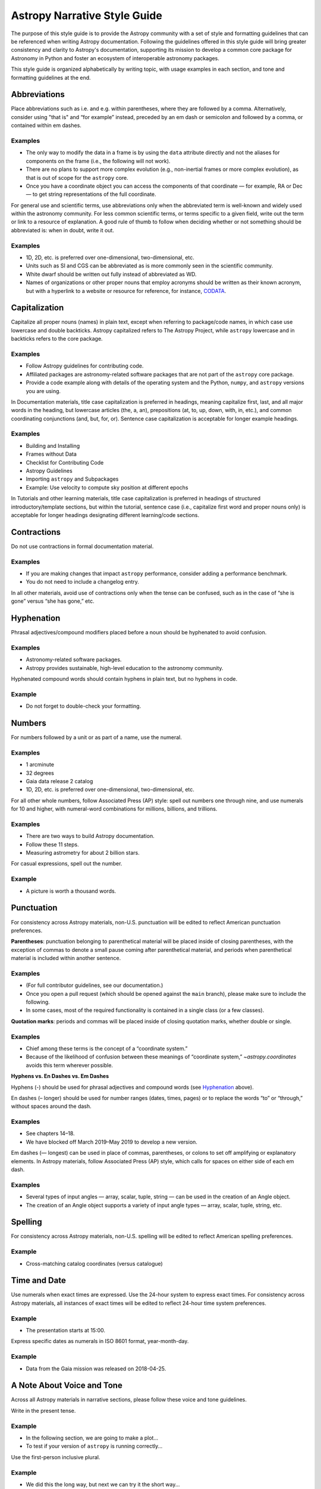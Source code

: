 .. _astropy-style-guide:

*****************************
Astropy Narrative Style Guide
*****************************

The purpose of this style guide is to provide the Astropy community with a set
of style and formatting guidelines that can be referenced when writing Astropy
documentation. Following the guidelines offered in this style guide will bring
greater consistency and clarity to Astropy's documentation, supporting its
mission to develop a common core package for Astronomy in Python and foster an
ecosystem of interoperable astronomy packages.

This style guide is organized alphabetically by writing topic, with usage
examples in each section, and tone and formatting guidelines at the end.

Abbreviations
=============

Place abbreviations such as i.e. and e.g. within parentheses, where they are
followed by a comma. Alternatively, consider using "that is" and “for example”
instead, preceded by an em dash or semicolon and followed by a comma, or
contained within em dashes.

Examples
--------
* The only way to modify the data in a frame is by using the ``data`` attribute
  directly and not the aliases for components on the frame (i.e., the following
  will not work).
* There are no plans to support more complex evolution (e.g., non-inertial
  frames or more complex evolution), as that is out of scope for the ``astropy``
  core.
* Once you have a coordinate object you can access the components of that
  coordinate — for example, RA or Dec — to get string representations of the
  full coordinate.

For general use and scientific terms, use abbreviations only when the
abbreviated term is well-known and widely used within the astronomy community.
For less common scientific terms, or terms specific to a given field, write out
the term or link to a resource of explanation. A good rule of thumb to follow
when deciding whether or not something should be abbreviated is: when in doubt,
write it out.

Examples
--------
* 1D, 2D, etc. is preferred over one-dimensional, two-dimensional, etc.
* Units such as SI and CGS can be abbreviated as is more commonly seen in the
  scientific community.
* White dwarf should be written out fully instead of abbreviated as WD.
* Names of organizations or other proper nouns that employ acronyms should be
  written as their known acronym, but with a hyperlink to a website or resource
  for reference, for instance, `CODATA <https://codata.org/>`_.

Capitalization
==============

Capitalize all proper nouns (names) in plain text, except when referring to
package/code names, in which case use lowercase and double backticks. Astropy
capitalized refers to The Astropy Project, while ``astropy`` lowercase and in
backticks refers to the core package.

Examples
--------
* Follow Astropy guidelines for contributing code.
* Affiliated packages are astronomy-related software packages that are not part
  of the ``astropy`` core package.
* Provide a code example along with details of the operating system and the
  Python, ``numpy``, and ``astropy`` versions you are using.

In Documentation materials, title case capitalization is preferred in headings,
meaning capitalize first, last, and all major words in the heading, but
lowercase articles (the, a, an), prepositions (at, to, up, down, with, in,
etc.), and common coordinating conjunctions (and, but, for, or). Sentence case
capitalization is acceptable for longer example headings.

Examples
--------
* Building and Installing
* Frames without Data
* Checklist for Contributing Code
* Astropy Guidelines
* Importing ``astropy`` and Subpackages
* Example: Use velocity to compute sky position at different epochs

In Tutorials and other learning materials, title case capitalization is
preferred in headings of structured introductory/template sections, but within
the tutorial, sentence case (i.e., capitalize first word and proper nouns only)
is acceptable for longer headings designating different learning/code sections.

Contractions
============

Do not use contractions in formal documentation material.

Examples
--------
* If you are making changes that impact ``astropy`` performance, consider adding
  a performance benchmark.
* You do not need to include a changelog entry.

In all other materials, avoid use of contractions only when the tense can be
confused, such as in the case of “she is gone” versus “she has gone,” etc.

.. _Hyphenation:

Hyphenation
===========

Phrasal adjectives/compound modifiers placed before a noun should be hyphenated
to avoid confusion.

Examples
--------
* Astronomy-related software packages.
* Astropy provides sustainable, high-level education to the astronomy community.

Hyphenated compound words should contain hyphens in plain text, but no hyphens
in code.

Example
-------
* Do not forget to double-check your formatting.

Numbers
=======

For numbers followed by a unit or as part of a name, use the numeral.

Examples
--------
* 1 arcminute
* 32 degrees
* Gaia data release 2 catalog
* 1D, 2D, etc. is preferred over one-dimensional, two-dimensional, etc.

For all other whole numbers, follow Associated Press (AP) style: spell out
numbers one through nine, and use numerals for 10 and higher, with numeral-word
combinations for millions, billions, and trillions.

Examples
--------
* There are two ways to build Astropy documentation.
* Follow these 11 steps.
* Measuring astrometry for about 2 billion stars.

For casual expressions, spell out the number.

Example
-------
* A picture is worth a thousand words.

Punctuation
===========

For consistency across Astropy materials, non-U.S. punctuation will be edited
to reflect American punctuation preferences.

**Parentheses**: punctuation belonging to parenthetical material will be placed
inside of closing parentheses, with the exception of commas to denote a small
pause coming after parenthetical material, and periods when parenthetical
material is included within another sentence.

Examples
--------
* (For full contributor guidelines, see our documentation.)
* Once you open a pull request (which should be opened against the ``main``
  branch), please make sure to include the following.
* In some cases, most of the required functionality is contained in a single
  class (or a few classes).

**Quotation marks**: periods and commas will be placed inside of closing
quotation marks, whether double or single.

Examples
--------
* Chief among these terms is the concept of a “coordinate system.”
* Because of the likelihood of confusion between these meanings of “coordinate
  system,” `~astropy.coordinates` avoids this term wherever possible.

**Hyphens vs. En Dashes vs. Em Dashes**

Hyphens (-) should be used for phrasal adjectives and compound words (see
`Hyphenation`_ above).

En dashes (– longer) should be used for number ranges (dates, times, pages) or
to replace the words “to” or “through,” without spaces around the dash.

Examples
--------
* See chapters 14–18.
* We have blocked off March 2019–May 2019 to develop a new version.

Em dashes (— longest) can be used in place of commas, parentheses, or colons to
set off amplifying or explanatory elements. In Astropy materials, follow
Associated Press (AP) style, which calls for spaces on either side of each em
dash.

Examples
--------
* Several types of input angles — array, scalar, tuple, string — can be used in
  the creation of an Angle object.
* The creation of an Angle object supports a variety of input angle types —
  array, scalar, tuple, string, etc.

Spelling
========

For consistency across Astropy materials, non-U.S. spelling will be edited to
reflect American spelling preferences.

Example
-------
* Cross-matching catalog coordinates (versus catalogue)

Time and Date
=============

Use numerals when exact times are expressed. Use the 24-hour system to express
exact times. For consistency across Astropy materials, all instances of exact
times will be edited to reflect 24-hour time system preferences.

Example
-------
* The presentation starts at 15:00.

Express specific dates as numerals in ISO 8601 format, year-month-day.

Example
-------
* Data from the Gaia mission was released on 2018-04-25.

A Note About Voice and Tone
===========================

Across all Astropy materials in narrative sections, please follow these voice
and tone guidelines.

Write in the present tense.

Example
-------
* In the following section, we are going to make a plot...
* To test if your version of ``astropy`` is running correctly...

Use the first-person inclusive plural.

Example
-------
* We did this the long way, but next we can try it the short way...

Use the generic pronoun “you” instead of “one.”

Example
-------
* You can access any of the attributes on a frame by...

Always avoid extraneous or belittling words such as “obviously,” “easily,”
“simply,” “just,” or “straightforward.” Avoid extraneous phrases like, “we just
have to do one more thing.”

Avoid words or phrases that create worry in the mind of the reader. Instead,
use positive language that establishes confidence in the skills being learned.

Examples
--------
* As a best practice...
* One recommended way to...
* An important note to remember is...

Along these lines, use "warning" directives only to note limitations in the
code, not implied limitations in the skills or knowledge of the reader.

Documentation vs. Tutorials vs. Guides
--------------------------------------

Documentation
^^^^^^^^^^^^^
Tone: academic and slightly more formal.

* Use title case capitalization in section headings.
* Do not use contractions.

Tutorials
^^^^^^^^^
Tone: academic but less formal and more friendly.

* Use title case capitalization in introductory/template headings, switch to
  sentence case capitalization for learning/example section headings.
* Section headings should use the imperative mood to form a command or request
  (e.g., “Download the data”).
* Contractions can be used as long as the tense is clear.

Guides
^^^^^^
Tone: academic but less formal and more friendly.

* Use title case capitalization in introductory/template headings, switch to
  sentence case capitalization for learning/example section headings.
* Contractions can be used as long as the tense is clear.

Formatting Guidelines
=====================

Astropy documentation is written in reStructuredText using the Sphinx
documentation generator. When formatting the different sections of your
documentation files, please follow these guidelines to maintain consistency in
section heading hierarchy across Astropy's RST files.

Section headings in reStructuredText files are created by underlining (and
optionally overlining) the section title with a punctuation character the same
length as the text.

Examples
--------

::

  *************************
  This is a Chapter Heading
  *************************

::

  This is a Section Heading
  =========================

Although there are no formally assigned characters to create heading level
hierarchy, as the hierarchy rendering is determined from the succession of
headings, here is a suggested convention to follow when formatting Astropy
documentation files:

# with overline, for parts
* with overline, for chapters
=, for sections
-, for subsections
^, for subsubsections
", for paragraphs

These guidelines follow Sphinx's recommendation in the `Sections
<https://www.sphinx-doc.org/en/master/usage/restructuredtext/basics.html#sections>`_
chapter of its reStructuredText Primer and Python's convention in the `7.3.6.
Sections <https://devguide.python.org/documenting/#sections>`_ part of its style
guide.

Other Writing Resources
=======================

Some other resources that may be useful when writing Astropy documentation are:

* Python's `Style Guide
  <https://devguide.python.org/documenting/#style-guide>`_
* Sphinx's `reStructuredText Primer
  <https://www.sphinx-doc.org/en/master/usage/restructuredtext/basics.html>`_
* `Quick reStructuredText
  <https://docutils.sourceforge.io/docs/user/rst/quickref.html>`_
